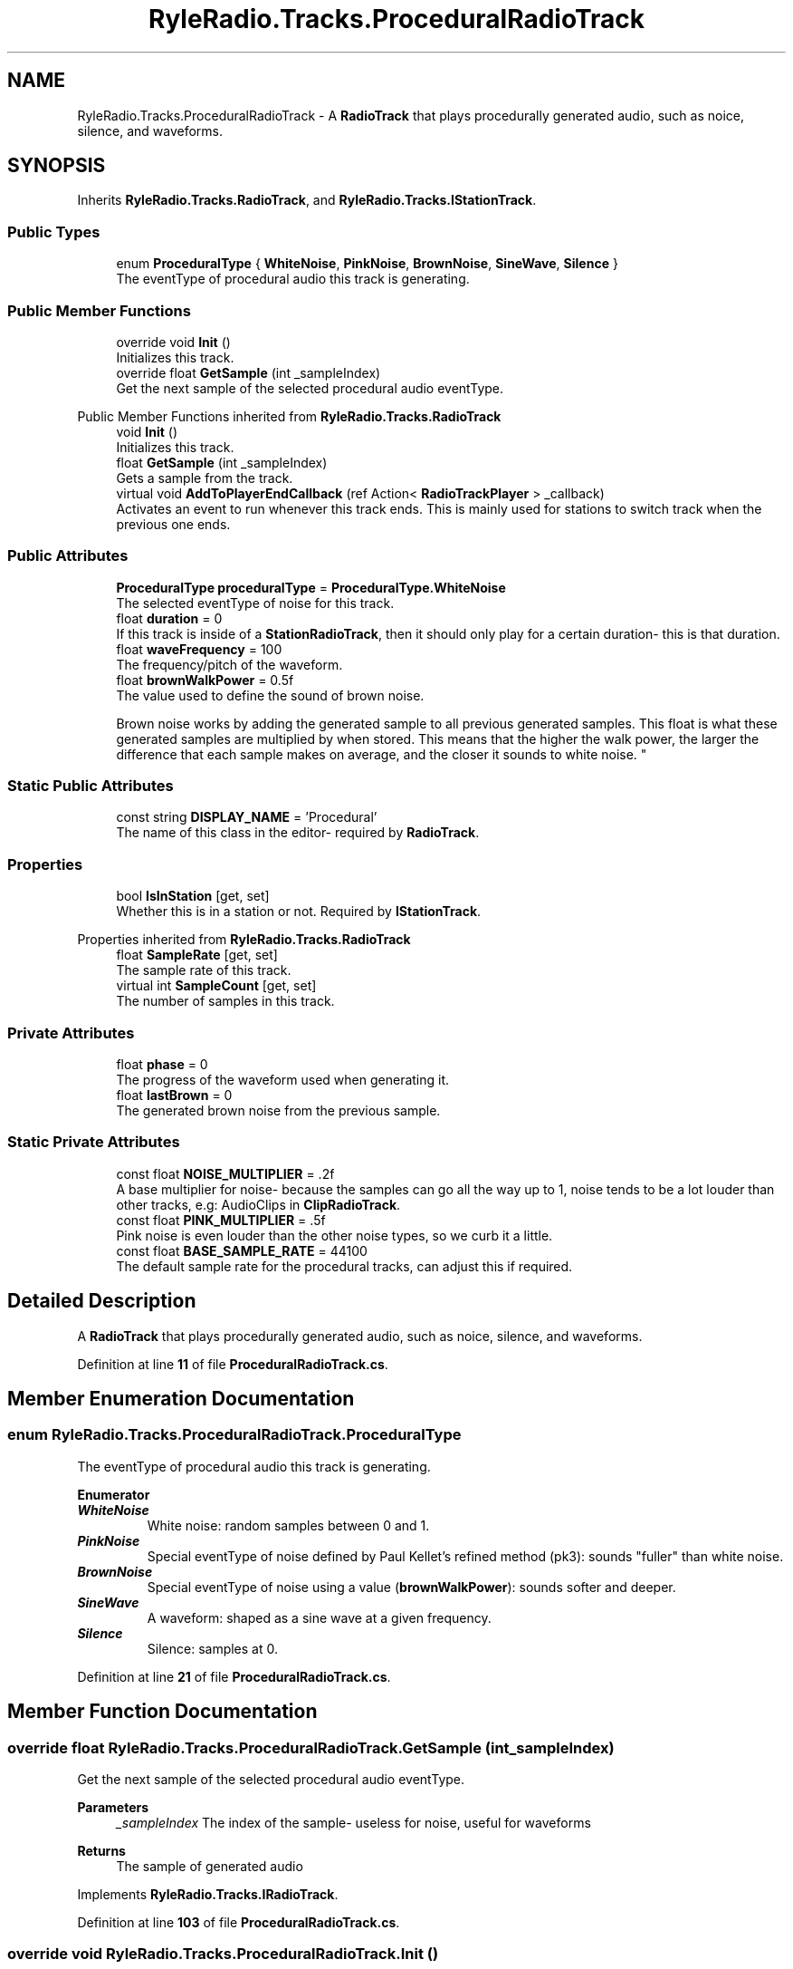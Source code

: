 .TH "RyleRadio.Tracks.ProceduralRadioTrack" 3 "Fri Oct 24 2025" "Version 1.0.0" "Ryle Radio" \" -*- nroff -*-
.ad l
.nh
.SH NAME
RyleRadio.Tracks.ProceduralRadioTrack \- A \fBRadioTrack\fP that plays procedurally generated audio, such as noice, silence, and waveforms\&.  

.SH SYNOPSIS
.br
.PP
.PP
Inherits \fBRyleRadio\&.Tracks\&.RadioTrack\fP, and \fBRyleRadio\&.Tracks\&.IStationTrack\fP\&.
.SS "Public Types"

.in +1c
.ti -1c
.RI "enum \fBProceduralType\fP { \fBWhiteNoise\fP, \fBPinkNoise\fP, \fBBrownNoise\fP, \fBSineWave\fP, \fBSilence\fP }"
.br
.RI "The eventType of procedural audio this track is generating\&. "
.in -1c
.SS "Public Member Functions"

.in +1c
.ti -1c
.RI "override void \fBInit\fP ()"
.br
.RI "Initializes this track\&. "
.ti -1c
.RI "override float \fBGetSample\fP (int _sampleIndex)"
.br
.RI "Get the next sample of the selected procedural audio eventType\&. "
.in -1c

Public Member Functions inherited from \fBRyleRadio\&.Tracks\&.RadioTrack\fP
.in +1c
.ti -1c
.RI "void \fBInit\fP ()"
.br
.RI "Initializes this track\&. "
.ti -1c
.RI "float \fBGetSample\fP (int _sampleIndex)"
.br
.RI "Gets a sample from the track\&. "
.ti -1c
.RI "virtual void \fBAddToPlayerEndCallback\fP (ref Action< \fBRadioTrackPlayer\fP > _callback)"
.br
.RI "Activates an event to run whenever this track ends\&. This is mainly used for stations to switch track when the previous one ends\&. "
.in -1c
.SS "Public Attributes"

.in +1c
.ti -1c
.RI "\fBProceduralType\fP \fBproceduralType\fP = \fBProceduralType\&.WhiteNoise\fP"
.br
.RI "The selected eventType of noise for this track\&. "
.ti -1c
.RI "float \fBduration\fP = 0"
.br
.RI "If this track is inside of a \fBStationRadioTrack\fP, then it should only play for a certain duration- this is that duration\&. "
.ti -1c
.RI "float \fBwaveFrequency\fP = 100"
.br
.RI "The frequency/pitch of the waveform\&. "
.ti -1c
.RI "float \fBbrownWalkPower\fP = 0\&.5f"
.br
.RI "The value used to define the sound of brown noise\&.
.br

.br
 Brown noise works by adding the generated sample to all previous generated samples\&. This float is what these generated samples are multiplied by when stored\&. This means that the higher the walk power, the larger the difference that each sample makes on average, and the closer it sounds to white noise\&. "
.in -1c
.SS "Static Public Attributes"

.in +1c
.ti -1c
.RI "const string \fBDISPLAY_NAME\fP = 'Procedural'"
.br
.RI "The name of this class in the editor- required by \fBRadioTrack\fP\&. "
.in -1c
.SS "Properties"

.in +1c
.ti -1c
.RI "bool \fBIsInStation\fP\fR [get, set]\fP"
.br
.RI "Whether this is in a station or not\&. Required by \fBIStationTrack\fP\&. "
.in -1c

Properties inherited from \fBRyleRadio\&.Tracks\&.RadioTrack\fP
.in +1c
.ti -1c
.RI "float \fBSampleRate\fP\fR [get, set]\fP"
.br
.RI "The sample rate of this track\&. "
.ti -1c
.RI "virtual int \fBSampleCount\fP\fR [get, set]\fP"
.br
.RI "The number of samples in this track\&. "
.in -1c
.SS "Private Attributes"

.in +1c
.ti -1c
.RI "float \fBphase\fP = 0"
.br
.RI "The progress of the waveform used when generating it\&. "
.ti -1c
.RI "float \fBlastBrown\fP = 0"
.br
.RI "The generated brown noise from the previous sample\&. "
.in -1c
.SS "Static Private Attributes"

.in +1c
.ti -1c
.RI "const float \fBNOISE_MULTIPLIER\fP = \&.2f"
.br
.RI "A base multiplier for noise- because the samples can go all the way up to 1, noise tends to be a lot louder than other tracks, e\&.g: AudioClips in \fBClipRadioTrack\fP\&. "
.ti -1c
.RI "const float \fBPINK_MULTIPLIER\fP = \&.5f"
.br
.RI "Pink noise is even louder than the other noise types, so we curb it a little\&. "
.ti -1c
.RI "const float \fBBASE_SAMPLE_RATE\fP = 44100"
.br
.RI "The default sample rate for the procedural tracks, can adjust this if required\&. "
.in -1c
.SH "Detailed Description"
.PP 
A \fBRadioTrack\fP that plays procedurally generated audio, such as noice, silence, and waveforms\&. 
.PP
Definition at line \fB11\fP of file \fBProceduralRadioTrack\&.cs\fP\&.
.SH "Member Enumeration Documentation"
.PP 
.SS "enum \fBRyleRadio\&.Tracks\&.ProceduralRadioTrack\&.ProceduralType\fP"

.PP
The eventType of procedural audio this track is generating\&. 
.PP
\fBEnumerator\fP
.in +1c
.TP
\f(BIWhiteNoise \fP
White noise: random samples between 0 and 1\&. 
.TP
\f(BIPinkNoise \fP
Special eventType of noise defined by Paul Kellet's refined method (pk3): sounds "fuller" than white noise\&. 
.TP
\f(BIBrownNoise \fP
Special eventType of noise using a value (\fBbrownWalkPower\fP): sounds softer and deeper\&. 
.TP
\f(BISineWave \fP
A waveform: shaped as a sine wave at a given frequency\&. 
.TP
\f(BISilence \fP
Silence: samples at 0\&. 
.PP
Definition at line \fB21\fP of file \fBProceduralRadioTrack\&.cs\fP\&.
.SH "Member Function Documentation"
.PP 
.SS "override float RyleRadio\&.Tracks\&.ProceduralRadioTrack\&.GetSample (int _sampleIndex)"

.PP
Get the next sample of the selected procedural audio eventType\&. 
.PP
\fBParameters\fP
.RS 4
\fI_sampleIndex\fP The index of the sample- useless for noise, useful for waveforms
.RE
.PP
\fBReturns\fP
.RS 4
The sample of generated audio
.RE
.PP

.PP
Implements \fBRyleRadio\&.Tracks\&.IRadioTrack\fP\&.
.PP
Definition at line \fB103\fP of file \fBProceduralRadioTrack\&.cs\fP\&.
.SS "override void RyleRadio\&.Tracks\&.ProceduralRadioTrack\&.Init ()"

.PP
Initializes this track\&. 
.PP
Implements \fBRyleRadio\&.Tracks\&.IRadioTrack\fP\&.
.PP
Definition at line \fB88\fP of file \fBProceduralRadioTrack\&.cs\fP\&.
.SH "Member Data Documentation"
.PP 
.SS "const float RyleRadio\&.Tracks\&.ProceduralRadioTrack\&.BASE_SAMPLE_RATE = 44100\fR [static]\fP, \fR [private]\fP"

.PP
The default sample rate for the procedural tracks, can adjust this if required\&. 
.PP
Definition at line \fB32\fP of file \fBProceduralRadioTrack\&.cs\fP\&.
.PP
Referenced by \fBInit()\fP\&.
.SS "float RyleRadio\&.Tracks\&.ProceduralRadioTrack\&.brownWalkPower = 0\&.5f"

.PP
The value used to define the sound of brown noise\&.
.br

.br
 Brown noise works by adding the generated sample to all previous generated samples\&. This float is what these generated samples are multiplied by when stored\&. This means that the higher the walk power, the larger the difference that each sample makes on average, and the closer it sounds to white noise\&. 
.PP
Definition at line \fB57\fP of file \fBProceduralRadioTrack\&.cs\fP\&.
.PP
Referenced by \fBGetSample()\fP\&.
.SS "const string RyleRadio\&.Tracks\&.ProceduralRadioTrack\&.DISPLAY_NAME = 'Procedural'\fR [static]\fP"

.PP
The name of this class in the editor- required by \fBRadioTrack\fP\&. 
.PP
Definition at line \fB16\fP of file \fBProceduralRadioTrack\&.cs\fP\&.
.SS "float RyleRadio\&.Tracks\&.ProceduralRadioTrack\&.duration = 0"

.PP
If this track is inside of a \fBStationRadioTrack\fP, then it should only play for a certain duration- this is that duration\&. 
.PP
Definition at line \fB43\fP of file \fBProceduralRadioTrack\&.cs\fP\&.
.PP
Referenced by \fBInit()\fP\&.
.SS "float RyleRadio\&.Tracks\&.ProceduralRadioTrack\&.lastBrown = 0\fR [private]\fP"

.PP
The generated brown noise from the previous sample\&. 
.PP
Definition at line \fB77\fP of file \fBProceduralRadioTrack\&.cs\fP\&.
.PP
Referenced by \fBGetSample()\fP\&.
.SS "const float RyleRadio\&.Tracks\&.ProceduralRadioTrack\&.NOISE_MULTIPLIER = \&.2f\fR [static]\fP, \fR [private]\fP"

.PP
A base multiplier for noise- because the samples can go all the way up to 1, noise tends to be a lot louder than other tracks, e\&.g: AudioClips in \fBClipRadioTrack\fP\&. 
.PP
Definition at line \fB30\fP of file \fBProceduralRadioTrack\&.cs\fP\&.
.PP
Referenced by \fBGetSample()\fP\&.
.SS "float RyleRadio\&.Tracks\&.ProceduralRadioTrack\&.phase = 0\fR [private]\fP"

.PP
The progress of the waveform used when generating it\&. 
.PP
Definition at line \fB67\fP of file \fBProceduralRadioTrack\&.cs\fP\&.
.PP
Referenced by \fBGetSample()\fP, and \fBInit()\fP\&.
.SS "const float RyleRadio\&.Tracks\&.ProceduralRadioTrack\&.PINK_MULTIPLIER = \&.5f\fR [static]\fP, \fR [private]\fP"

.PP
Pink noise is even louder than the other noise types, so we curb it a little\&. 
.PP
Definition at line \fB31\fP of file \fBProceduralRadioTrack\&.cs\fP\&.
.PP
Referenced by \fBGetSample()\fP\&.
.SS "\fBProceduralType\fP RyleRadio\&.Tracks\&.ProceduralRadioTrack\&.proceduralType = \fBProceduralType\&.WhiteNoise\fP"

.PP
The selected eventType of noise for this track\&. 
.PP
Definition at line \fB37\fP of file \fBProceduralRadioTrack\&.cs\fP\&.
.PP
Referenced by \fBGetSample()\fP\&.
.SS "float RyleRadio\&.Tracks\&.ProceduralRadioTrack\&.waveFrequency = 100"

.PP
The frequency/pitch of the waveform\&. 
.PP
Definition at line \fB49\fP of file \fBProceduralRadioTrack\&.cs\fP\&.
.PP
Referenced by \fBGetSample()\fP\&.
.SH "Property Documentation"
.PP 
.SS "bool RyleRadio\&.Tracks\&.ProceduralRadioTrack\&.IsInStation\fR [get]\fP, \fR [set]\fP"

.PP
Whether this is in a station or not\&. Required by \fBIStationTrack\fP\&. 
.PP
Implements \fBRyleRadio\&.Tracks\&.IStationTrack\fP\&.
.PP
Definition at line \fB82\fP of file \fBProceduralRadioTrack\&.cs\fP\&.

.SH "Author"
.PP 
Generated automatically by Doxygen for Ryle Radio from the source code\&.
